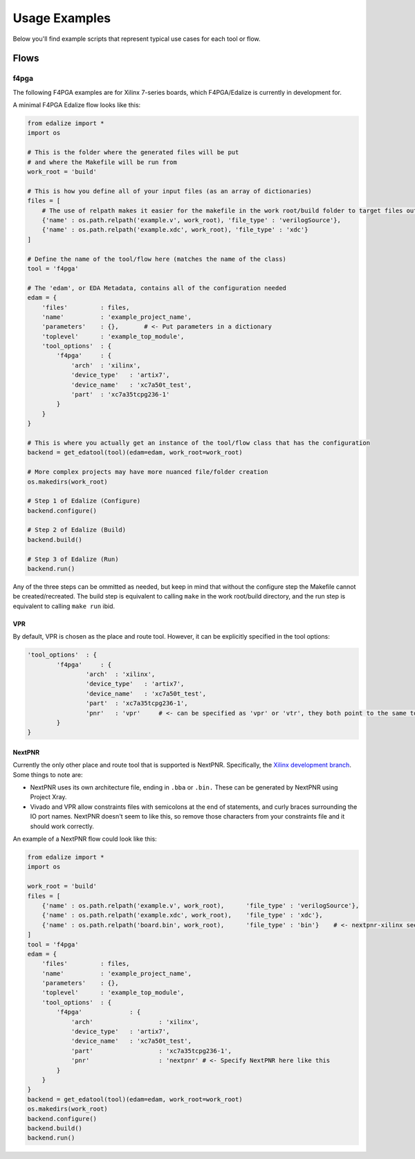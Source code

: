 Usage Examples
==============

Below you'll find example scripts that represent typical use cases for each tool or flow. 

Flows
-----

f4pga
~~~~~

The following F4PGA examples are for Xilinx 7-series boards, which F4PGA/Edalize is currently in development for.

A minimal F4PGA Edalize flow looks like this:

.. code-block:: python

    from edalize import *
    import os

    # This is the folder where the generated files will be put
    # and where the Makefile will be run from
    work_root = 'build'

    # This is how you define all of your input files (as an array of dictionaries)
    files = [
        # The use of relpath makes it easier for the makefile in the work root/build folder to target files outside it
        {'name' : os.path.relpath('example.v', work_root), 'file_type' : 'verilogSource'},
        {'name' : os.path.relpath('example.xdc', work_root), 'file_type' : 'xdc'}
    ]

    # Define the name of the tool/flow here (matches the name of the class)
    tool = 'f4pga'

    # The 'edam', or EDA Metadata, contains all of the configuration needed
    edam = {
        'files'         : files,
        'name'          : 'example_project_name',
        'parameters'    : {},       # <- Put parameters in a dictionary
        'toplevel'      : 'example_top_module',
        'tool_options'  : {
            'f4pga'     : {
                'arch'  : 'xilinx',
                'device_type'   : 'artix7',
                'device_name'   : 'xc7a50t_test',
                'part'  : 'xc7a35tcpg236-1'
            }
        }
    }
    
    # This is where you actually get an instance of the tool/flow class that has the configuration
    backend = get_edatool(tool)(edam=edam, work_root=work_root)
    
    # More complex projects may have more nuanced file/folder creation
    os.makedirs(work_root)
    
    # Step 1 of Edalize (Configure)
    backend.configure()
    
    # Step 2 of Edalize (Build)
    backend.build()
    
    # Step 3 of Edalize (Run)
    backend.run()

Any of the three steps can be ommitted as needed, but keep in mind that without the configure step the Makefile cannot be created/recreated. The build step is equivalent to calling ``make`` in the work root/build directory, and the run step is equivalent to calling ``make run`` ibid.

VPR
^^^

By default, VPR is chosen as the place and route tool. However, it can be explicitly specified in the tool options:

.. code-block:: python

	'tool_options'  : {
		'f4pga'     : {
			'arch'  : 'xilinx',
			'device_type'   : 'artix7',
			'device_name'   : 'xc7a50t_test',
			'part'  : 'xc7a35tcpg236-1',
			'pnr'	: 'vpr'     # <- can be specified as 'vpr' or 'vtr', they both point to the same tool
		}
	}

NextPNR
^^^^^^^

Currently the only other place and route tool that is supported is NextPNR. Specifically, the `Xilinx development branch`__. Some things to note are:

- NextPNR uses its own architecture file, ending in ``.bba`` or ``.bin.`` These can be generated by NextPNR using Project Xray.

- Vivado and VPR allow constraints files with semicolons at the end of statements, and curly braces surrounding the IO port names. NextPNR doesn't seem to like this, so remove those characters from your constraints file and it should work correctly.

An example of a NextPNR flow could look like this:

.. code-block:: python

    from edalize import *
    import os

    work_root = 'build'
    files = [
        {'name' : os.path.relpath('example.v', work_root),      'file_type' : 'verilogSource'},
        {'name' : os.path.relpath('example.xdc', work_root),    'file_type' : 'xdc'},
        {'name' : os.path.relpath('board.bin', work_root),      'file_type' : 'bin'}    # <- nextpnr-xilinx seems to prefer .bin files to .bba, see NextPNR documentation about creating these
    ]
    tool = 'f4pga'
    edam = {
        'files'         : files,
        'name'          : 'example_project_name',
        'parameters'    : {},       
        'toplevel'      : 'example_top_module',
        'tool_options'  : {
            'f4pga'     	: {
                'arch'  		: 'xilinx',
                'device_type'   : 'artix7',
                'device_name'   : 'xc7a50t_test',
                'part'  		: 'xc7a35tcpg236-1',
                'pnr'			: 'nextpnr' # <- Specify NextPNR here like this
            }
        }
    }
    backend = get_edatool(tool)(edam=edam, work_root=work_root)
    os.makedirs(work_root)
    backend.configure()
    backend.build()
    backend.run()

.. _NextPNR: https://github.com/gatecat/nextpnr-xilinx

__ NextPNR_
